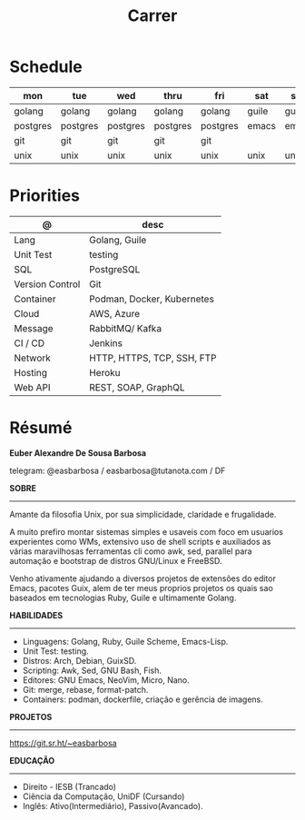 #+TITLE: Carrer

* Schedule
| mon      | tue      | wed      | thru     | fri      | sat   | sun   |
|----------+----------+----------+----------+----------+-------+-------|
| golang   | golang   | golang   | golang   | golang   | guile | guile |
| postgres | postgres | postgres | postgres | postgres | emacs | emacs |
| git      | git      | git      | git      | git      |       |       |
| unix     | unix     | unix     | unix     | unix     | unix  | unix  |

* Priorities
| @               | desc                       |
|-----------------+----------------------------|
| Lang            | Golang, Guile              |
| Unit Test       | testing                    |
| SQL             | PostgreSQL                 |
| Version Control | Git                        |
| Container       | Podman, Docker, Kubernetes |
| Cloud           | AWS, Azure                 |
| Message         | RabbitMQ/ Kafka            |
| CI / CD         | Jenkins                    |
| Network         | HTTP, HTTPS, TCP, SSH, FTP |
| Hosting         | Heroku                     |
| Web API         | REST, SOAP, GraphQL        |

* Résumé
#+OPTIONS: toc:nil author:nil date:nil num:nil
*Euber Alexandre De Sousa Barbosa*

telegram: @easbarbosa / easbarbosa@tutanota.com / DF

*SOBRE*
-----

Amante da filosofia Unix, por sua simplicidade, claridade e frugalidade.

A muito prefiro montar sistemas simples e usaveis com foco em usuarios
experientes como WMs, extensivo uso de shell scripts e auxiliados as várias
maravilhosas ferramentas cli como awk, sed, parallel para automação e bootstrap
de distros GNU/Linux e FreeBSD.

Venho ativamente ajudando a diversos projetos de extensões do editor Emacs,
pacotes Guix, alem de ter meus proprios projetos os quais sao baseados em
tecnologias Ruby, Guile e ultimamente Golang.

*HABILIDADES*
-----
  - Linguagens: Golang, Ruby, Guile Scheme, Emacs-Lisp.
  - Unit Test: testing.
  - Distros: Arch, Debian, GuixSD.
  - Scripting: Awk, Sed, GNU Bash, Fish.
  - Editores: GNU Emacs, NeoVim, Micro, Nano.
  - Git: merge, rebase, format-patch.
  - Containers: podman, dockerfile, criação e gerência de imagens.

*PROJETOS*
-----

  https://git.sr.ht/~easbarbosa

*EDUCAÇÃO*
-----
  - Direito - IESB (Trancado)
  - Ciência da Computação, UniDF (Cursando)
  - Inglês: Ativo(Intermediário), Passivo(Avancado).
